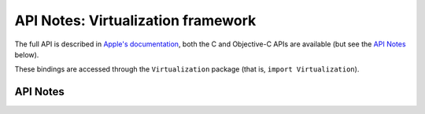 .. module:: Virtualization
   :platform: macOS 11
   :synopsis: Bindings for the Virtualization framework

API Notes: Virtualization framework
===================================

The full API is described in `Apple's documentation`__, both
the C and Objective-C APIs are available (but see the `API Notes`_ below).

.. __: https://developer.apple.com/documentation/virtualization/?preferredLanguage=occ

These bindings are accessed through the ``Virtualization`` package (that is, ``import Virtualization``).

.. macosadded:: 11

API Notes
---------
